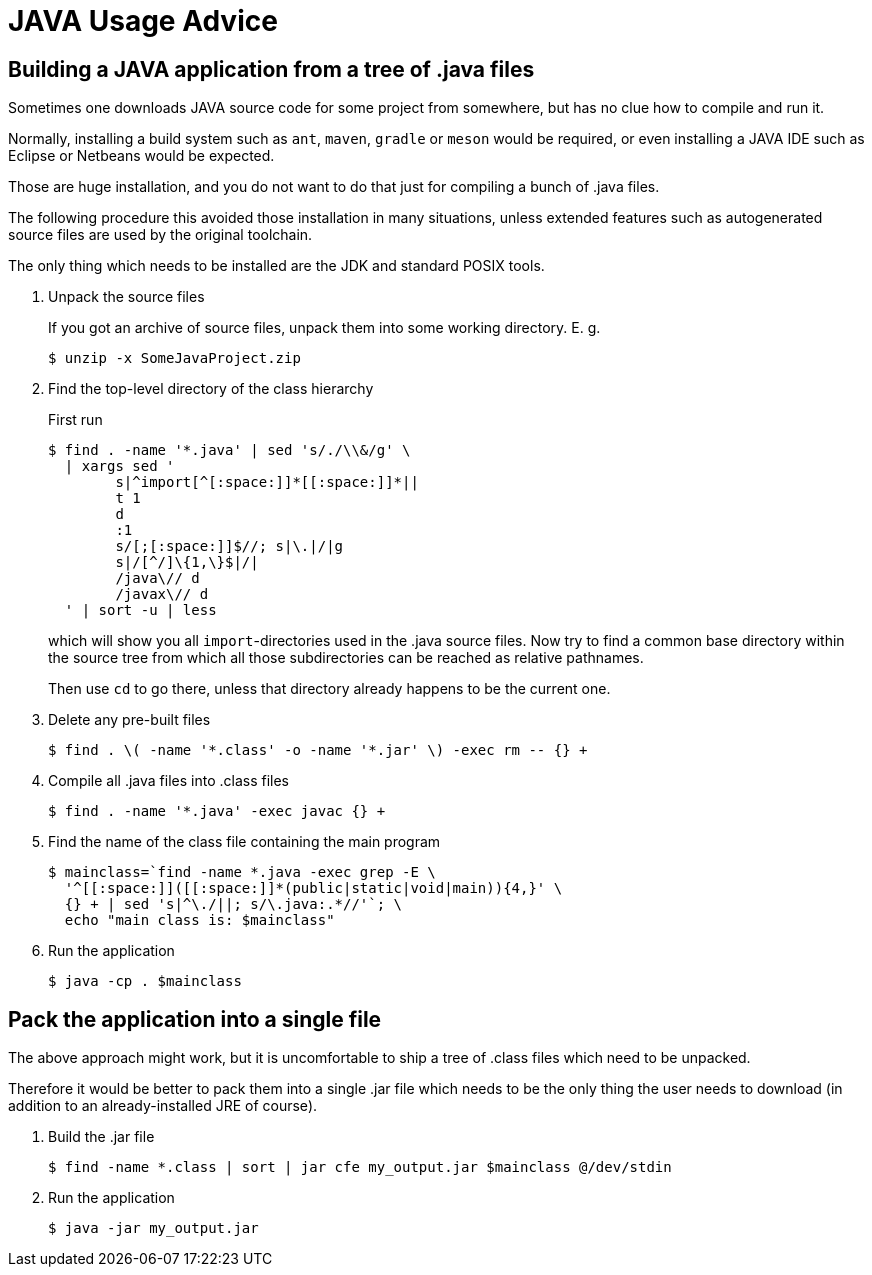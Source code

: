 JAVA Usage Advice
=================


Building a JAVA application from a tree of .java files
------------------------------------------------------

Sometimes one downloads JAVA source code for some project from somewhere, but has no clue how to compile and run it.

Normally, installing a build system such as `ant`, `maven`, `gradle` or `meson` would be required, or even installing a JAVA IDE such as Eclipse or Netbeans would be expected.

Those are huge installation, and you do not want to do that just for compiling a bunch of .java files.

The following procedure this avoided those installation in many situations, unless extended features such as autogenerated source files are used by the original toolchain.

The only thing which needs to be installed are the JDK and standard POSIX tools.

. Unpack the source files
+
--
If you got an archive of source files, unpack them into some working directory. E. g.

----
$ unzip -x SomeJavaProject.zip
----
--

. Find the top-level directory of the class hierarchy
+
--
First run

----
$ find . -name '*.java' | sed 's/./\\&/g' \
  | xargs sed '
	s|^import[^[:space:]]*[[:space:]]*||
	t 1
	d
	:1
	s/[;[:space:]]$//; s|\.|/|g
	s|/[^/]\{1,\}$|/|
	/java\// d
	/javax\// d
  ' | sort -u | less
----

which will show you all `import`-directories used in the .java source files. Now try to find a common base directory within the source tree from which all those subdirectories can be reached as relative pathnames.

Then use `cd` to go there, unless that directory already happens to be the current one.
--

. Delete any pre-built files
+
----
$ find . \( -name '*.class' -o -name '*.jar' \) -exec rm -- {} +
----

. Compile all .java files into .class files
+
----
$ find . -name '*.java' -exec javac {} +
----

. Find the name of the class file containing the main program
+
----
$ mainclass=`find -name *.java -exec grep -E \
  '^[[:space:]]([[:space:]]*(public|static|void|main)){4,}' \
  {} + | sed 's|^\./||; s/\.java:.*//'`; \
  echo "main class is: $mainclass"
----

. Run the application
+
----
$ java -cp . $mainclass
----


Pack the application into a single file
---------------------------------------

The above approach might work, but it is uncomfortable to ship a tree of .class files which need to be unpacked.

Therefore it would be better to pack them into a single .jar file which needs to be the only thing the user needs to download (in addition to an already-installed JRE of course).

. Build the .jar file
+
----
$ find -name *.class | sort | jar cfe my_output.jar $mainclass @/dev/stdin
----

. Run the application
+
----
$ java -jar my_output.jar
----
